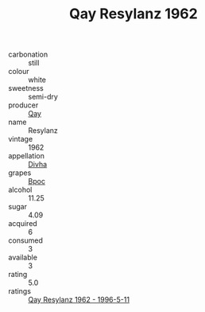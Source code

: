:PROPERTIES:
:ID:                     3be42922-0c3b-4b1e-a8ad-ef6014dc9ad6
:END:
#+TITLE: Qay Resylanz 1962

- carbonation :: still
- colour :: white
- sweetness :: semi-dry
- producer :: [[id:c8fd643f-17cf-4963-8cdb-3997b5b1f19c][Qay]]
- name :: Resylanz
- vintage :: 1962
- appellation :: [[id:c31dd59d-0c4f-4f27-adba-d84cb0bd0365][Divha]]
- grapes :: [[id:3e7e650d-931b-4d4e-9f3d-16d1e2f078c9][Bpoc]]
- alcohol :: 11.25
- sugar :: 4.09
- acquired :: 6
- consumed :: 3
- available :: 3
- rating :: 5.0
- ratings :: [[id:3667887d-b37d-4495-ae57-14e2994b1708][Qay Resylanz 1962 - 1996-5-11]]



